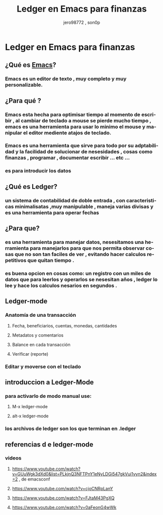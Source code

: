 #+TITLE:      Ledger en Emacs para finanzas
#+AUTHOR:     jero98772 , son0p
#+EMAIL:      
#+INFOJS_OPT: view:t toc:t ltoc:t mouse:underline buttons:0 path:http://thomasf.github.io/solarized-css/org-info.min.js
#+HTML_HEAD: <link rel="stylesheet" type="text/css" href="http://thomasf.github.io/solarized-css/solarized-dark.min.css" />
#+OPTIONS:    H:3 num:nil toc:t \n:nil ::t |:t ^:t -:t f:t *:t tex:t d:(HIDE) tags:not-in-toc
#+STARTUP:    align fold nodlcheck hidestars oddeven lognotestate
#+SEQ_TODO:   TODO(t) INPROGRESS(i) WAITING(w@) | DONE(d) CANCELED(c@)
#+LANGUAGE:   es
#+PRIORITIES: A C B
#+CATEGORY:   communication
#+CONSTANTS: pi=3.14159265358979323846
#+STYLE: <link rel="stylesheet" type="text/css" href="slides.css" />

* Ledger en Emacs para finanzas
** ¿Qué es [[https://www.gnu.org/software/emacs/][Emacs]]?
*** Emacs es un editor de texto , muy completo y muy personalizable. 
** ¿Para qué ?
*** Emacs esta hecha para optimisar tiempo al momento de escribir , al cambiar de teclado a mouse se pierde mucho tiempo , emacs es una herramienta para usar lo minimo el mouse y manipular el editor mediente atajos de teclado.
*** Emacs es una herramienta que sirve para todo por su adptabilidad y la facilidad de solucionar de nesesidades , cosas como finanzas , programar , documentar  escribir ... etc ...
*** es para introducir los datos
** ¿Qué es Ledger?
*** un sistema de contabilidad de doble entrada , con caracteristicas minimalisatas ,muy manipulable , maneja varias divisas y es una herramienta para operar fechas  
** ¿Para que?
*** es una herramienta para manejar datos, nesesitamos una herramienta para manejarlos para que nos permita observar cosas que no son tan faciles de ver , evitando hacer calculos repetitivos que quitan tiempo .
*** es buena opcion en cosas como: un registro con un miles de datos que para leerlos y operarlos se nesesitan años , ledger lo lee y hace los calculos nesarios en segundos . 
** Ledger-mode
*** Anatomía de una transacción
**** Fecha, beneficiarios, cuentas, monedas, cantidades    
**** Metadatos y comentarios
**** Balance en cada transacción
**** Verificar (reporte)
*** Editar y moverse con el teclado

** introduccion a Ledger-Mode
*** para activarlo de modo manual use:
**** M-x ledger-mode
**** alt-x ledger-mode
*** los archivos de ledger son los que terminan en .ledger
** referencias d e ledger-mode
*** videos
**** https://www.youtube.com/watch?v=GUuWgk3dXd0&list=PLkjnQ3NFTPnY1eNyLDGi547gkVui1vyn2&index=2 , de emacsconf
**** https://www.youtube.com/watch?v=cjoCNRpLanY
**** https://www.youtube.com/watch?v=FJtaM43PgXQ
**** https://www.youtube.com/watch?v=0aFeonG4wWk
